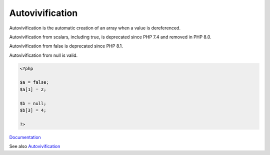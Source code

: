 .. _autovivification:
.. meta::
	:description:
		Autovivification: Autovivification is the automatic creation of an array when a value is dereferenced.
	:twitter:card: summary_large_image
	:twitter:site: @exakat
	:twitter:title: Autovivification
	:twitter:description: Autovivification: Autovivification is the automatic creation of an array when a value is dereferenced
	:twitter:creator: @exakat
	:twitter:image:src: https://php-dictionary.readthedocs.io/en/latest/_static/logo.png
	:og:image: https://php-dictionary.readthedocs.io/en/latest/_static/logo.png
	:og:title: Autovivification
	:og:type: article
	:og:description: Autovivification is the automatic creation of an array when a value is dereferenced
	:og:url: https://php-dictionary.readthedocs.io/en/latest/dictionary/autovivification.ini.html
	:og:locale: en


Autovivification
----------------

Autovivification is the automatic creation of an array when a value is dereferenced.

Autovivification from scalars, including true, is deprecated since PHP 7.4 and removed in PHP 8.0. 

Autovivification from false is deprecated since PHP 8.1. 

Autovivification from null is valid.

.. code-block:: php
   
   <?php
   
   $a = false;
   $a[1] = 2;
   
   $b = null;
   $b[3] = 4;
   
   ?>


`Documentation <https://www.php.net/manual/en/migration81.deprecated.php#migration81.deprecated.core.autovivification-false>`__

See also `Autovivification <https://en.wikipedia.org/wiki/Autovivification>`__
